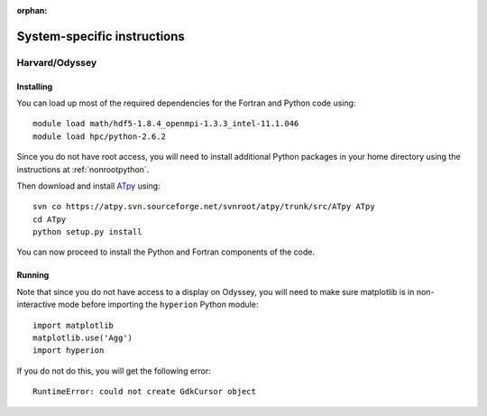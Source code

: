 :orphan:

.. _specific:

============================
System-specific instructions
============================

Harvard/Odyssey
===============

Installing
----------

You can load up most of the required dependencies for the Fortran and Python code using::

    module load math/hdf5-1.8.4_openmpi-1.3.3_intel-11.1.046
    module load hpc/python-2.6.2

Since you do not have root access, you will need to install additional Python packages in your home directory using the instructions at :ref:`nonrootpython`.

Then download and install `ATpy <http://atpy.sourceforge.net/>`_ using::

    svn co https://atpy.svn.sourceforge.net/svnroot/atpy/trunk/src/ATpy ATpy
    cd ATpy
    python setup.py install

You can now proceed to install the Python and Fortran components of the code.

Running
-------

Note that since you do not have access to a display on Odyssey, you will need to make sure matplotlib is in non-interactive mode before importing the ``hyperion`` Python module::

     import matplotlib
     matplotlib.use('Agg')
     import hyperion

If you do not do this, you will get the following error::

    RuntimeError: could not create GdkCursor object
